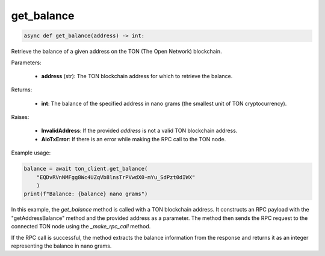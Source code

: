 get_balance
===========

.. code-block:: python

    async def get_balance(address) -> int:

Retrieve the balance of a given address on the TON (The Open Network) blockchain.

Parameters:

    - **address** (str): The TON blockchain address for which to retrieve the balance.

Returns:

    - **int**: The balance of the specified address in nano grams (the smallest unit of TON cryptocurrency).

Raises:

    - **InvalidAddress**: If the provided `address` is not a valid TON blockchain address.
    - **AioTxError**: If there is an error while making the RPC call to the TON node.

Example usage:

.. code-block:: python

    balance = await ton_client.get_balance(
        "EQDvRVnNMFgg8Wc4UZqVb8lnsTrPVwdX0-mYu_SdPzt0dIWX"
        )
    print(f"Balance: {balance} nano grams")

In this example, the `get_balance` method is called with a TON blockchain address. It constructs an RPC payload with the "getAddressBalance" method and the provided address as a parameter. The method then sends the RPC request to the connected TON node using the `_make_rpc_call` method.

If the RPC call is successful, the method extracts the balance information from the response and returns it as an integer representing the balance in nano grams.
